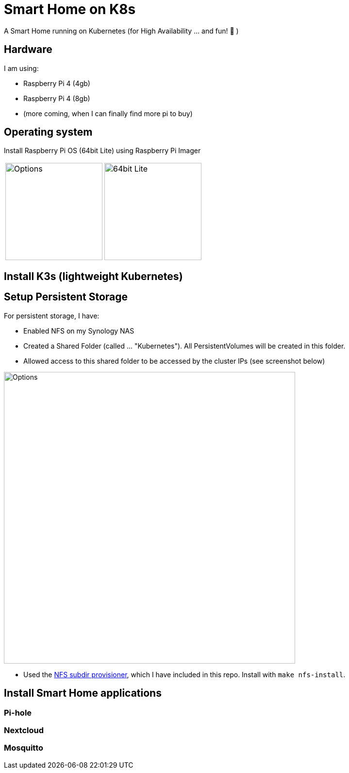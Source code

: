 = Smart Home on K8s

A Smart Home running on Kubernetes (for High Availability ... and fun! 🎉 )

== Hardware

I am using:

* Raspberry Pi 4 (4gb)
* Raspberry Pi 4 (8gb)
* (more coming, when I can finally find more pi to buy)

== Operating system

Install Raspberry Pi OS (64bit Lite) using Raspberry Pi Imager

[cols="1,1"]
|===
a| image::images/raspberry_pi_imager_options.png[Options,200]
a| image::images/raspberry_pi_os_lite.png[64bit Lite,200]
|===


== Install K3s (lightweight Kubernetes)

//todo:

== Setup Persistent Storage

For persistent storage, I have:

* Enabled NFS on my Synology NAS
* Created a Shared Folder (called ... "Kubernetes"). All PersistentVolumes will be created in this folder.
* Allowed access to this shared folder to be accessed by the cluster IPs (see screenshot below)

image::images/synology_nfs_setup.png[Options,600]

* Used the https://github.com/kubernetes-sigs/nfs-subdir-external-provisioner/tree/master/deploy[NFS subdir provisioner], which I have included in this repo. Install with `make nfs-install`.

== Install Smart Home applications

//todo:

=== Pi-hole

//todo:

=== Nextcloud

//todo:

=== Mosquitto

//todo: